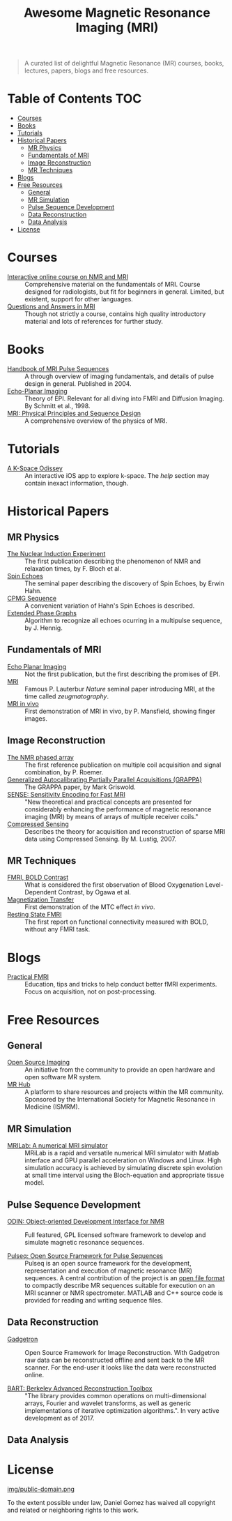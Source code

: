 #+TITLE: Awesome Magnetic Resonance Imaging (MRI)
#+OPTIONS: toc:2

[[https://github.com/sindresorhus/awesome][https://cdn.rawgit.com/sindresorhus/awesome/d7305f38d29fed78fa85652e3a63e154dd8e8829/media/badge.svg]]


#+BEGIN_QUOTE
A curated list of delightful Magnetic Resonance (MR) courses, books, lectures, papers, blogs and free resources.
#+END_QUOTE


* Table of Contents :TOC:
- [[#courses][Courses]]
- [[#books][Books]]
- [[#tutorials][Tutorials]]
- [[#historical-papers][Historical Papers]]
  - [[#mr-physics][MR Physics]]
  - [[#fundamentals-of-mri][Fundamentals of MRI]]
  - [[#image-reconstruction][Image Reconstruction]]
  - [[#mr-techniques][MR Techniques]]
- [[#blogs][Blogs]]
- [[#free-resources][Free Resources]]
  - [[#general][General]]
  - [[#mr-simulation][MR Simulation]]
  - [[#pulse-sequence-development][Pulse Sequence Development]]
  - [[#data-reconstruction][Data Reconstruction]]
  - [[#data-analysis][Data Analysis]]
- [[#license][License]]

* Courses
- [[https://www.imaios.com/en/e-Courses/e-MRI][Interactive online course on NMR and MRI]] :: Comprehensive material on the fundamentals of MRI. Course designed for radiologists, but fit for beginners in general. Limited, but existent, support for other languages.
- [[http://mri-q.com/complete-list-of-questions.html][Questions and Answers in MRI]] :: Though not strictly a course, contains high quality introductory material and lots of references for further study.

* Books
- [[https://books.google.nl/books?id=d6PLHcyejEIC&printsec=frontcover&hl=de&source=gbs_ge_summary_r&cad=0#v=onepage&q&f=false][Handbook of MRI Pulse Sequences]] :: A through overview of imaging fundamentals,  and details of  pulse design in general.  Published in 2004.
- [[http://link.springer.com/book/10.1007%252F978-3-642-80443-4][Echo-Planar Imaging]] :: Theory of EPI. Relevant for all diving into FMRI and Diffusion Imaging. By Schmitt et al., 1998.
- [[http://onlinelibrary.wiley.com/book/10.1002/9781118633953][MRI: Physical Principles and Sequence Design]] :: A comprehensive overview of the physics of MRI.


* Tutorials
- [[https://itunes.apple.com/nl/app/a-k-space-odyssey/id1180053143?l=en&mt=8][A K-Space Odissey]] :: An interactive iOS app to explore  k-space. The /help/ section may contain inexact information, though.

* Historical Papers

** MR Physics
- [[http://mri-q.com/uploads/3/4/5/7/34572113/bloch._nuclear_induction_experiment_1946.pdf][The Nuclear Induction Experiment]] :: The first publication describing the phenomenon of NMR and relaxation times, by F. Bloch et al.
- [[http://sites.fas.harvard.edu/~phys191r/References/c4/hahn1950.pdf][Spin Echoes]] :: The seminal paper describing the discovery of Spin Echoes, by Erwin Hahn.
- [[https://www.physics.rutgers.edu/grad/506/Carr_Purcell_PR94.pdf][CPMG Sequence]] :: A convenient variation of Hahn's Spin Echoes is described.
- [[http://ac.els-cdn.com/002223648890128X/1-s2.0-002223648890128X-main.pdf?_tid=e3ee50fc-2fea-11e7-acfd-00000aacb360&acdnat=1493807335_ae61e9b4a66ac26a177d88d65591cc08][Extended Phase Graphs]] :: Algorithm to recognize all echoes ocurring in a multipulse sequence, by J. Hennig.

** Fundamentals of MRI
- [[http://mri-q.com/uploads/3/4/5/7/34572113/stehling_epi_science_1991.pdf][Echo Planar Imaging]] :: Not the first publication, but the first describing the promises of EPI.
- [[http://mri-q.com/uploads/3/4/5/7/34572113/lauterbur_nature_1973.pdf][MRI]] :: Famous P. Lauterbur /Nature/ seminal paper introducing MRI, at the time called /zeugmatography/.
- [[http://mri-q.com/uploads/3/4/5/7/34572113/mansfield_maudsley_1977_bjr_finger.pdf][MRI in vivo]] :: First demonstration of MRI in vivo, by P. Mansfield, showing finger images.

** Image Reconstruction
- [[http://mri-q.com/uploads/3/4/5/7/34572113/roemer_539235.pdf][The NMR phased array]] :: The first reference publication on multiple coil acquisition and signal combination, by P. Roemer. 
-  [[https://users.fmrib.ox.ac.uk/~jesper/papers/Phanalysis_061024/Griswold2002.pdf][Generalized Autocalibrating Partially Parallel Acquisitions (GRAPPA)]] :: The GRAPPA paper, by Mark Griswold.
- [[https://pdfs.semanticscholar.org/2167/6bb8111e74f05732de20a3bcc1284793417b.pdf][SENSE: Sensitivity Encoding for Fast MRI]] :: "New theoretical and practical concepts are presented for considerably enhancing the performance of magnetic resonance imaging (MRI) by means of arrays of multiple receiver coils."
- [[https://statweb.stanford.edu/~donoho/Reports/2007/CSMRI-20071204.pdf][Compressed Sensing]] :: Describes the theory for acquisition and reconstruction of sparse MRI data using Compressed Sensing. By M. Lustig, 2007.

** MR Techniques
- [[https://www.ncbi.nlm.nih.gov/pmc/articles/PMC55275/pdf/pnas01049-0370.pdf][FMRI, BOLD Contrast]] :: What is considered the first  observation of Blood Oxygenation Level-Dependent Contrast, by Ogawa et al.
- [[https://github.com/dangom/awesome-mri/blob/master/references/wolff1989.pdf][Magnetization Transfer]] :: First demonstration of the MTC effect /in vivo/.
- [[https://pdfs.semanticscholar.org/693a/6e46be9b613ac5beab7313e1f0b51658dbe9.pdf][Resting State FMRI]] :: The first report on functional connectivity measured with BOLD, without any FMRI task.


* Blogs
- [[https://practicalfmri.blogspot.nl/][Practical FMRI]] :: Education, tips and tricks to help conduct better fMRI experiments. Focus on acquisition, not on post-processing.

* Free Resources
** General
- [[http://www.opensourceimaging.org/][Open Source Imaging]] :: An initiative from the community to provide an open hardware and open software MR system.
- [[http://www.ismrm.org/MR-Hub/][MR Hub]] :: A platform to share resources and projects within the MR community. Sponsored by the International Society for Magnetic Resonance in Medicine (ISMRM).

** MR Simulation

- [[http://mrilab.sourceforge.net/][MRILab: A numerical MRI simulator]] :: MRiLab is a rapid and versatile numerical MRI simulator with Matlab interface and GPU parallel acceleration on Windows and Linux. High simulation accuracy is achieved by simulating discrete spin evolution at small time interval using the Bloch-equation and appropriate tissue model. 

** Pulse Sequence Development
- [[http://od1n.sourceforge.net/][ODIN: Object-oriented Development Interface for NMR]] :: Full featured, GPL licensed software framework to develop and simulate magnetic resonance sequences.

- [[https://github.com/pulseq/pulseq][Pulseq: Open Source Framework for Pulse Sequences]] :: Pulseq is an open source framework for the development, representation and execution of magnetic resonance (MR) sequences. A central contribution of the project is an [[http://pulseq.github.io/specification.pdf][open file format]] to compactly describe MR sequences suitable for execution on an MRI scanner or NMR spectrometer. MATLAB and C++ source code is provided for reading and writing sequence files.

** Data Reconstruction
- [[http://gadgetron.github.io/][Gadgetron]] :: Open Source Framework for Image Reconstruction. With Gadgetron raw data can be reconstructed offline and sent back to the MR scanner. For the end-user it looks like the data were reconstructed online.

- [[https://mrirecon.github.io/bart/][BART: Berkeley Advanced Reconstruction Toolbox]] :: "The library provides common operations on multi-dimensional arrays, Fourier and wavelet transforms, as well as generic implementations of iterative optimization algorithms.". In very active development as of 2017.

** Data Analysis

* License
[[https://creativecommons.org/publicdomain/zero/1.0/][img/public-domain.png]]

To the extent possible under law, Daniel Gomez has waived all copyright and related or neighboring rights to this work.
